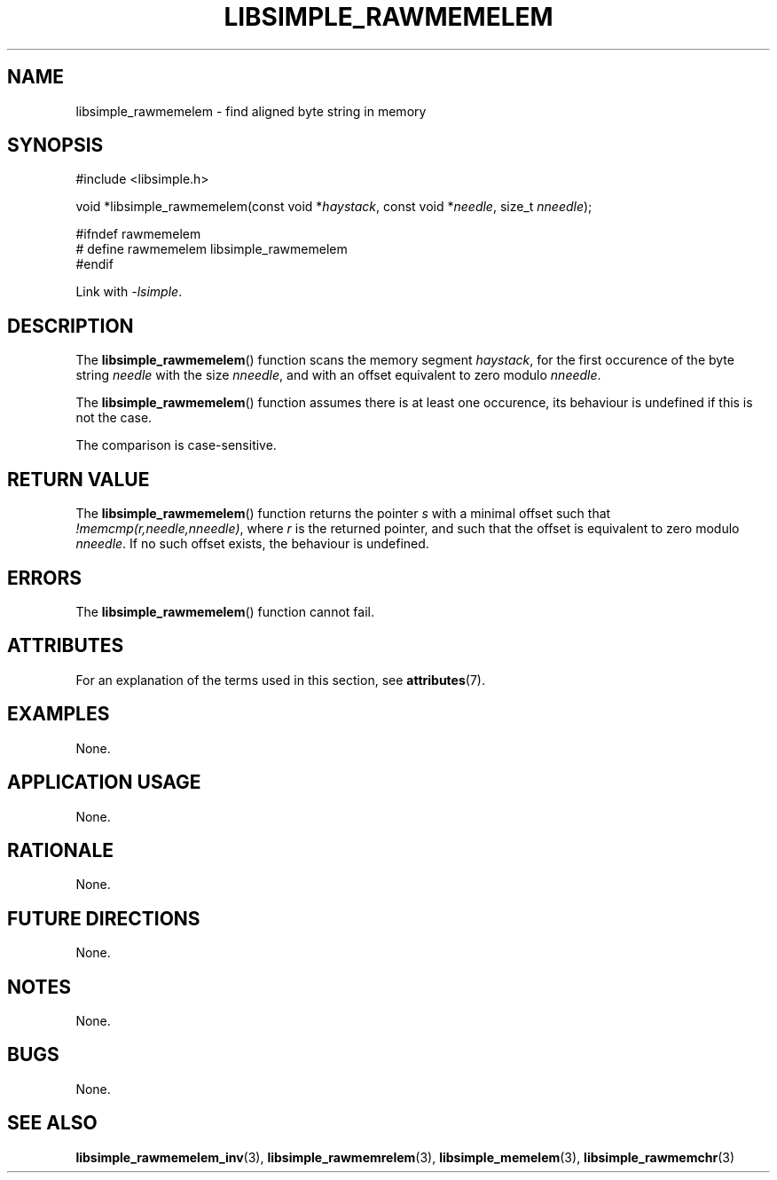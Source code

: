 .TH LIBSIMPLE_RAWMEMELEM 3 2018-11-24 libsimple
.SH NAME
libsimple_rawmemelem \- find aligned byte string in memory
.SH SYNOPSIS
.nf
#include <libsimple.h>

void *libsimple_rawmemelem(const void *\fIhaystack\fP, const void *\fIneedle\fP, size_t \fInneedle\fP);

#ifndef rawmemelem
# define rawmemelem libsimple_rawmemelem
#endif
.fi
.PP
Link with
.IR \-lsimple .
.SH DESCRIPTION
The
.BR libsimple_rawmemelem ()
function scans the memory segment
.IR haystack ,
for the first occurence of the byte string
.I needle
with the size
.IR nneedle ,
and with an offset equivalent to zero modulo
.IR nneedle .
.PP
The
.BR libsimple_rawmemelem ()
function assumes there is at least one
occurence, its behaviour is undefined
if this is not the case.
.PP
The comparison is case-sensitive.
.SH RETURN VALUE
The
.BR libsimple_rawmemelem ()
function returns the pointer
.I s
with a minimal offset such that
.IR !memcmp(r,needle,nneedle) ,
where
.I r
is the returned pointer, and such that
the offset is equivalent to zero modulo
.IR nneedle .
If no such offset exists, the behaviour is undefined.
.SH ERRORS
The
.BR libsimple_rawmemelem ()
function cannot fail.
.SH ATTRIBUTES
For an explanation of the terms used in this section, see
.BR attributes (7).
.TS
allbox;
lb lb lb
l l l.
Interface	Attribute	Value
T{
.BR libsimple_rawmemelem ()
T}	Thread safety	MT-Safe
T{
.BR libsimple_rawmemelem ()
T}	Async-signal safety	AS-Safe
T{
.BR libsimple_rawmemelem ()
T}	Async-cancel safety	AC-Safe
.TE
.SH EXAMPLES
None.
.SH APPLICATION USAGE
None.
.SH RATIONALE
None.
.SH FUTURE DIRECTIONS
None.
.SH NOTES
None.
.SH BUGS
None.
.SH SEE ALSO
.BR libsimple_rawmemelem_inv (3),
.BR libsimple_rawmemrelem (3),
.BR libsimple_memelem (3),
.BR libsimple_rawmemchr (3)
